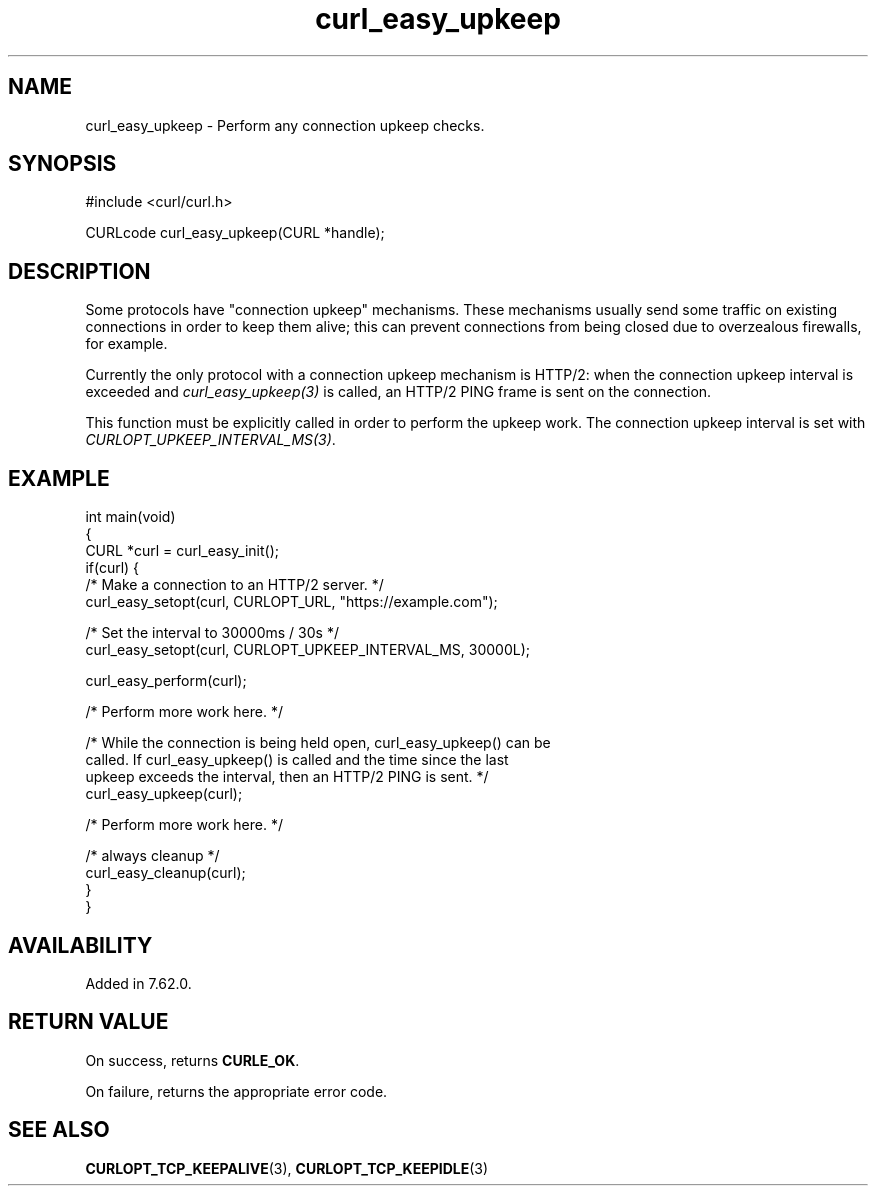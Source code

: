 .\" generated by cd2nroff 0.1 from curl_easy_upkeep.md
.TH curl_easy_upkeep 3 "March 12 2024" libcurl
.SH NAME
curl_easy_upkeep \- Perform any connection upkeep checks.
.SH SYNOPSIS
.nf
#include <curl/curl.h>

CURLcode curl_easy_upkeep(CURL *handle);
.fi
.SH DESCRIPTION
Some protocols have "connection upkeep" mechanisms. These mechanisms usually
send some traffic on existing connections in order to keep them alive; this
can prevent connections from being closed due to overzealous firewalls, for
example.

Currently the only protocol with a connection upkeep mechanism is HTTP/2: when
the connection upkeep interval is exceeded and \fIcurl_easy_upkeep(3)\fP
is called, an HTTP/2 PING frame is sent on the connection.

This function must be explicitly called in order to perform the upkeep work.
The connection upkeep interval is set with
\fICURLOPT_UPKEEP_INTERVAL_MS(3)\fP.
.SH EXAMPLE
.nf
int main(void)
{
  CURL *curl = curl_easy_init();
  if(curl) {
    /* Make a connection to an HTTP/2 server. */
    curl_easy_setopt(curl, CURLOPT_URL, "https://example.com");

    /* Set the interval to 30000ms / 30s */
    curl_easy_setopt(curl, CURLOPT_UPKEEP_INTERVAL_MS, 30000L);

    curl_easy_perform(curl);

    /* Perform more work here. */

    /* While the connection is being held open, curl_easy_upkeep() can be
       called. If curl_easy_upkeep() is called and the time since the last
       upkeep exceeds the interval, then an HTTP/2 PING is sent. */
    curl_easy_upkeep(curl);

    /* Perform more work here. */

    /* always cleanup */
    curl_easy_cleanup(curl);
  }
}
.fi
.SH AVAILABILITY
Added in 7.62.0.
.SH RETURN VALUE
On success, returns \fBCURLE_OK\fP.

On failure, returns the appropriate error code.
.SH SEE ALSO
.BR CURLOPT_TCP_KEEPALIVE (3),
.BR CURLOPT_TCP_KEEPIDLE (3)
